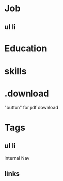 
* Job

** ul li

* Education

* skills

* .download
    "button" for pdf download

* Tags

** ul li
    Internal Nav
** links 
